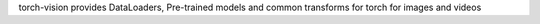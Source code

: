 torch-vision provides DataLoaders, Pre-trained models
and common transforms for torch for images and videos

